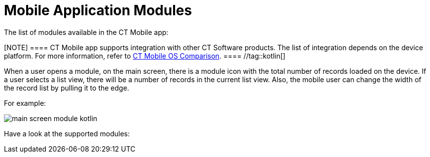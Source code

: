 = Mobile Application Modules

The list of modules available in the CT Mobile app:

[NOTE] ==== CT Mobile app supports integration with other CT
Software products. The list of integration depends on the device
platform. For more information, refer to
xref:ctmobile:main/ct-mobile-solution/ct-mobile-os-comparison.adoc#h2_303479492[CT Mobile OS
Comparison]. ==== //tag::kotlin[]

When a user opens a module, on the main screen, there is a module icon
with the total number of records loaded on the device. If a user selects
a list view, there will be a number of records in the current list
view.  Also, the mobile user can change the width of the record list by
pulling it to the edge.



For example:

image:main-screen-module-kotlin.png[]



Have a look at the supported modules:
